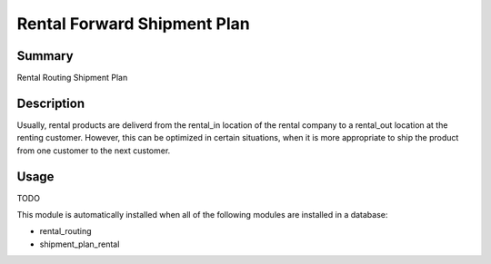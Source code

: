 Rental Forward Shipment Plan
====================================================


Summary
-------

Rental Routing Shipment Plan

Description
-----------

Usually, rental products are deliverd from the rental_in location of the rental company
to a rental_out location at the renting customer. However, this can be optimized in
certain situations, when it is more appropriate to ship the product from one customer
to the next customer.


Usage
-----

TODO

This module is automatically installed when all of the following modules are installed in a database:

- rental_routing
- shipment_plan_rental


